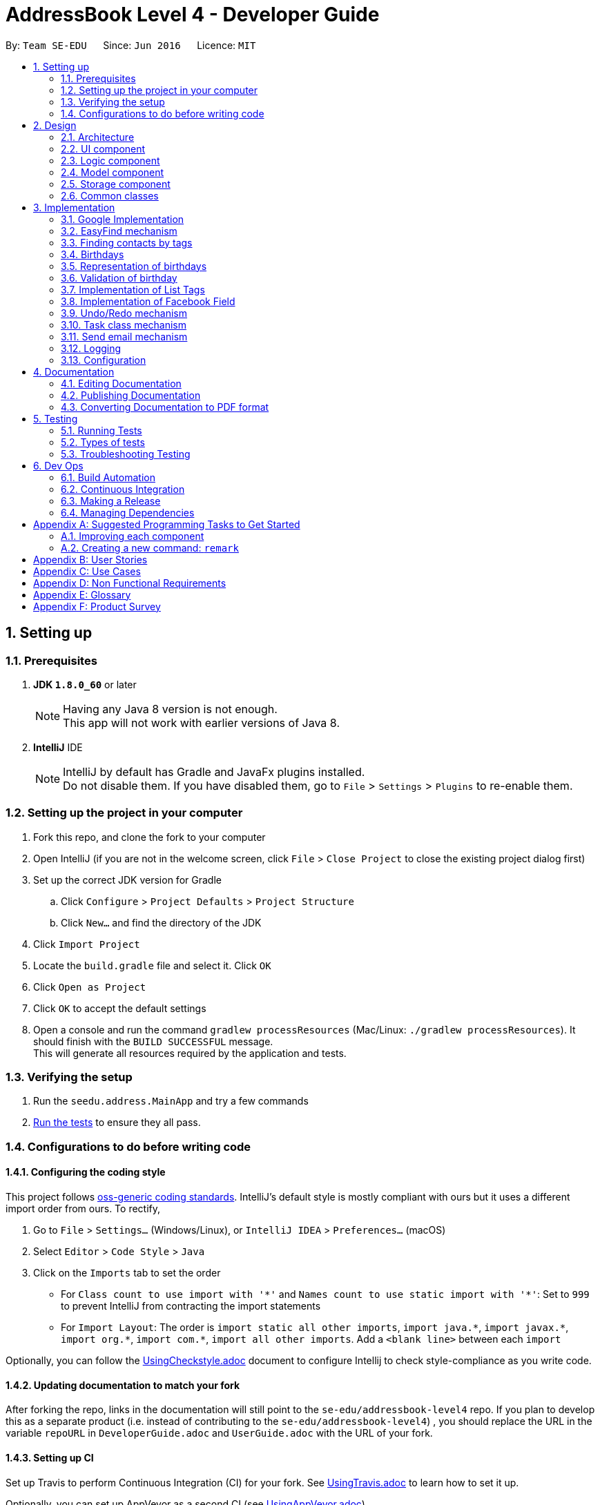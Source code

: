 = AddressBook Level 4 - Developer Guide
:toc:
:toc-title:
:toc-placement: preamble
:sectnums:
:imagesDir: images
:stylesDir: stylesheets
ifdef::env-github[]
:tip-caption: :bulb:
:note-caption: :information_source:
endif::[]
ifdef::env-github,env-browser[:outfilesuffix: .adoc]
:repoURL: https://github.com/CS2103AUG2017-T11-B4/main/tree/master

By: `Team SE-EDU`      Since: `Jun 2016`      Licence: `MIT`

== Setting up

=== Prerequisites

. *JDK `1.8.0_60`* or later
+
[NOTE]
Having any Java 8 version is not enough. +
This app will not work with earlier versions of Java 8.
+

. *IntelliJ* IDE
+
[NOTE]
IntelliJ by default has Gradle and JavaFx plugins installed. +
Do not disable them. If you have disabled them, go to `File` > `Settings` > `Plugins` to re-enable them.


=== Setting up the project in your computer

. Fork this repo, and clone the fork to your computer
. Open IntelliJ (if you are not in the welcome screen, click `File` > `Close Project` to close the existing project dialog first)
. Set up the correct JDK version for Gradle
.. Click `Configure` > `Project Defaults` > `Project Structure`
.. Click `New...` and find the directory of the JDK
. Click `Import Project`
. Locate the `build.gradle` file and select it. Click `OK`
. Click `Open as Project`
. Click `OK` to accept the default settings
. Open a console and run the command `gradlew processResources` (Mac/Linux: `./gradlew processResources`). It should finish with the `BUILD SUCCESSFUL` message. +
This will generate all resources required by the application and tests.

=== Verifying the setup

. Run the `seedu.address.MainApp` and try a few commands
. link:#testing[Run the tests] to ensure they all pass.

=== Configurations to do before writing code

==== Configuring the coding style

This project follows https://github.com/oss-generic/process/blob/master/docs/CodingStandards.md[oss-generic coding standards]. IntelliJ's default style is mostly compliant with ours but it uses a different import order from ours. To rectify,

. Go to `File` > `Settings...` (Windows/Linux), or `IntelliJ IDEA` > `Preferences...` (macOS)
. Select `Editor` > `Code Style` > `Java`
. Click on the `Imports` tab to set the order

* For `Class count to use import with '\*'` and `Names count to use static import with '*'`: Set to `999` to prevent IntelliJ from contracting the import statements
* For `Import Layout`: The order is `import static all other imports`, `import java.\*`, `import javax.*`, `import org.\*`, `import com.*`, `import all other imports`. Add a `<blank line>` between each `import`

Optionally, you can follow the <<UsingCheckstyle#, UsingCheckstyle.adoc>> document to configure Intellij to check style-compliance as you write code.

==== Updating documentation to match your fork

After forking the repo, links in the documentation will still point to the `se-edu/addressbook-level4` repo. If you plan to develop this as a separate product (i.e. instead of contributing to the `se-edu/addressbook-level4`) , you should replace the URL in the variable `repoURL` in `DeveloperGuide.adoc` and `UserGuide.adoc` with the URL of your fork.

==== Setting up CI

Set up Travis to perform Continuous Integration (CI) for your fork. See <<UsingTravis#, UsingTravis.adoc>> to learn how to set it up.

Optionally, you can set up AppVeyor as a second CI (see <<UsingAppVeyor#, UsingAppVeyor.adoc>>).

[NOTE]
Having both Travis and AppVeyor ensures your App works on both Unix-based platforms and Windows-based platforms (Travis is Unix-based and AppVeyor is Windows-based)

==== Getting started with coding

When you are ready to start coding,

1. Get some sense of the overall design by reading the link:#architecture[Architecture] section.
2. Take a look at the section link:#suggested-programming-tasks-to-get-started[Suggested Programming Tasks to Get Started].

== Design

=== Architecture

image::Architecture.png[width="600"]
_Figure 2.1.1 : Architecture Diagram_

The *_Architecture Diagram_* given above explains the high-level design of the App. Given below is a quick overview of each component.

[TIP]
The `.pptx` files used to create diagrams in this document can be found in the link:{repoURL}/docs/diagrams/[diagrams] folder. To update a diagram, modify the diagram in the pptx file, select the objects of the diagram, and choose `Save as picture`.

`Main` has only one class called link:{repoURL}/src/main/java/seedu/address/MainApp.java[`MainApp`]. It is responsible for,

* At app launch: Initializes the components in the correct sequence, and connects them up with each other.
* At shut down: Shuts down the components and invokes cleanup method where necessary.

link:#common-classes[*`Commons`*] represents a collection of classes used by multiple other components. Two of those classes play important roles at the architecture level.

* `EventsCenter` : This class (written using https://github.com/google/guava/wiki/EventBusExplained[Google's Event Bus library]) is used by components to communicate with other components using events (i.e. a form of _Event Driven_ design)
* `LogsCenter` : Used by many classes to write log messages to the App's log file.

The rest of the App consists of four components.

* link:#ui-component[*`UI`*] : The UI of the App.
* link:#logic-component[*`Logic`*] : The command executor.
* link:#model-component[*`Model`*] : Holds the data of the App in-memory.
* link:#storage-component[*`Storage`*] : Reads data from, and writes data to, the hard disk.

Each of the four components

* Defines its _API_ in an `interface` with the same name as the Component.
* Exposes its functionality using a `{Component Name}Manager` class.

For example, the `Logic` component (see the class diagram given below) defines its API in the `Logic.java` interface and exposes its functionality using the `LogicManager.java` class.

image::LogicClassDiagram.png[width="800"]
_Figure 2.1.2 : Class Diagram of the Logic Component_

[discrete]
==== Events-Driven nature of the design

The _Sequence Diagram_ below shows how the components interact for the scenario where the user issues the command `delete 1`.

image::SDforDeletePerson.png[width="800"]
_Figure 2.1.3a : Component interactions for `delete 1` command (part 1)_

[NOTE]
Note how the `Model` simply raises a `AddressBookChangedEvent` when the Address Book data are changed, instead of asking the `Storage` to save the updates to the hard disk.

The diagram below shows how the `EventsCenter` reacts to that event, which eventually results in the updates being saved to the hard disk and the status bar of the UI being updated to reflect the 'Last Updated' time.

image::SDforDeletePersonEventHandling.png[width="800"]
_Figure 2.1.3b : Component interactions for `delete 1` command (part 2)_

[NOTE]
Note how the event is propagated through the `EventsCenter` to the `Storage` and `UI` without `Model` having to be coupled to either of them. This is an example of how this Event Driven approach helps us reduce direct coupling between components.

The sections below give more details of each component.

=== UI component

image::UiClassDiagram.png[width="800"]
_Figure 2.2.1 : Structure of the UI Component_

*API* : link:{repoURL}/src/main/java/seedu/address/ui/Ui.java[`Ui.java`]

The UI consists of a `MainWindow` that is made up of parts e.g.`CommandBox`, `ResultDisplay`, `PersonListPanel`, `TaskListPanel`, `StatusBarFooter`, `BrowserPanel` etc. All these, including the `MainWindow`, inherit from the abstract `UiPart` class.

The `UI` component uses JavaFx UI framework. The layout of these UI parts are defined in matching `.fxml` files that are in the `src/main/resources/view` folder. For example, the layout of the link:{repoURL}/src/main/java/seedu/address/ui/MainWindow.java[`MainWindow`] is specified in link:{repoURL}/src/main/resources/view/MainWindow.fxml[`MainWindow.fxml`]

The `UI` component,

* Executes user commands using the `Logic` component.
* Binds itself to some data in the `Model` so that the UI can auto-update when data in the `Model` change.
* Responds to events raised from various parts of the App and updates the UI accordingly.

=== Logic component

image::LogicClassDiagram.png[width="800"]
_Figure 2.3.1 : Structure of the Logic Component_

image::LogicCommandClassDiagram.png[width="800"]
_Figure 2.3.2 : Structure of Commands in the Logic Component. This diagram shows finer details concerning `XYZCommand` and `Command` in Figure 2.3.1_

*API* :
link:{repoURL}/src/main/java/seedu/address/logic/Logic.java[`Logic.java`]

.  `Logic` uses the `AddressBookParser` class to parse the user command.
.  This results in a `Command` object which is executed by the `LogicManager`.
.  The command execution can affect the `Model` (e.g. adding a person) and/or raise events.
.  The result of the command execution is encapsulated as a `CommandResult` object which is passed back to the `Ui`.

Given below is the Sequence Diagram for interactions within the `Logic` component for the `execute("delete 1")` API call.

image::DeletePersonSdForLogic.png[width="800"]
_Figure 2.3.1 : Interactions Inside the Logic Component for the `delete 1` Command_

=== Model component

image::ModelClassDiagram.png[width="800"]
_Figure 2.4.1 : Structure of the Model Component_

*API* : link:{repoURL}/src/main/java/seedu/address/model/Model.java[`Model.java`]

The `Model`,

* stores a `UserPref` object that represents the user's preferences.
* stores the Address Book data.
* exposes an unmodifiable `ObservableList<ReadOnlyPerson>` and `ObservableList<ReadOnlyTask>` that can be 'observed' e.g. the UI can be bound to this list so that the UI automatically updates when the data in the list change.
* does not depend on any of the other three components.

=== Storage component

image::StorageClassDiagram.png[width="800"]
_Figure 2.5.1 : Structure of the Storage Component_

*API* : link:{repoURL}/src/main/java/seedu/address/storage/Storage.java[`Storage.java`]

The `Storage` component,

* can save `UserPref` objects in json format and read it back.
* can save the Address Book data in xml format and read it back.

=== Common classes

Classes used by multiple components are in the `seedu.addressbook.commons` package.

== Implementation
This section describes some noteworthy details on how certain features are implemented.

// tag::googleimplementation[]
=== Google Implementation

Contact’em now incorporates and integrates Google Contacts and Gmail which will enhance its usability. Firstly,
`Login Command` is implemented so that the Contact’em can authenticate with the google servers when the user has successfully logged in.
The new `GoogleAuthenticator` class is created to run the authentication process.

The `Login Command` sequence diagram is as follows:

image::LoginSequence.png[width="800"]
_Figure 3.1.1 : Login command sequence diagram_

The login page will be loaded in the browser panel after the login command has successfully executed. This is for the user to authenticate with google. Contact’em will then redirect the user to the Google contacts web page after successful authentication.

==== GoogleContactsBuilder class and GoogleID attribute
The `GoogleContactsBuilder` class can be instantiated to access the list of contacts from Google and also to obtain the `PeopleService` object needed to modify the contacts in Google. This is done by making use of the methods in the `GoogleAuthenticator` object to obtain the access token and `PeopleService` from Google.

The token required for authentication is obtained from the redirect url after logging in. This means that the user must stay on the Google contacts page in the browser panel when instantiating this class (For import / export / sync
commands). The class diagram for `GoogleContactsBuilder` is shown below.

image::Class diagram.png[width="800"]
_Figure 3.1.1.1 : GoogleContactsBuilder class diagram_

Every Person in the address book now has a new attribute known as the GoogleID. This ID refers to its own GoogleID in Google contacts. Contacts that are not synchronised with Google will have a null GoogleID.

==== Import Command
After successful authentication, the user can proceed to import contacts from his google account. The import command creates a `GoogleContactsBuilder` object to retrieve the list of google contacts from the server.

The `Import command` sequence diagram is as follows:

image::Import command.png[width="800"]
_Figure 3.1.2.1 : Import command sequence diagram_

When the command is executed, the list of Google contacts will be looped through and compared with the contacts in Contact’em. If the GoogleID of a particular Google contact is not found in Contact’em, the contact will be imported. This is represented by the code snippet as shown below.

`Pseudo-code snippet:`
[source,java]
----
for each contact: googleContactsList {
    if contact does not exists in Contact’em
               model.addPerson(newPerson(contact))
}
----

`Scenario 1`

The newPerson(...) method shown in the above code snippet successfully creates a Person object using attributes from the Google contact and it will be added to the address book. The GoogleID of the contact will also be instantiated within the new Person Object. The Person will also be given a GoogleContact Tag.

`Scenario 2`

The newPerson(...) method fails to create a Person object from the Google contact. The Google contact will fail to import. Reasons for the above mentioned failure includes, +
1) Google contact might have invalid attributes. Eg: Invalid email format +
2) Google contact might not have all attributes required to create a new Person object.
	All the following attributes must be present: Name, Phone, Email and Address.

A message detailing the result of the command will be displayed to inform the user on the number of contacts imported or the number of contacts along with a string of names of contacts that failed to import.

==== Export Command
After successful authentication, the user can next proceed to export contacts from Contact’em into his google account. The command creates a GoogleContactsBuilder object to retrieve peopleService from google which is required to modify/add contacts in Google.

The `Export command` sequence diagram is as follows:

image::Export Command.png[width="800"]
_Figure 3.1.3.1 : Export command sequence diagram_

When the command is executed, the list of contacts in Contact’em will be looped through to check whether they are a google contact. If they are not, they will be exported to Google contacts. This is represented by the code snippet shown below.

**Pseudo-code snippet**
[source,java]
----
for each contact: addressBookList{
    if contact does not have a GoogleContact Tag
               New googleContact = createGoogleContact (contact);
               googleContact = builder.getPeopleService().people() createContact(googleContact).
                                            execute();
               model.updatePerson(contact, newAddressBookContact(contact));
}
----

`Scenario 1`

The createGoogleContact method shown in the above code snippet successfully creates a GooglePerson that will be exported to Google contacts. The export command will then update the contact by instantiating its GoogleID attribute retrieved from the newly created Google contact and adding a GoogleContacts tag to it.

`Scenario 2`

The contact might not be exported to Google due to the failure in connecting to Google servers. This is can be due to token expiring.

A message detailing the result of the command will be displayed to inform the user on the number of contacts imported or failed to import.

==== Sync Command
After successful authentication, the user can proceed to sync contacts in Contact’em. The sync command creates a GoogleContactsBuilder object to retrieve the list of Google contacts from the server. In this case, the contacts in Google contacts takes higher precedence and any changes to them will be updated to the contacts in Contact’em when the user syncs. However, any changes made to the contacts in the Contact’em will not be transferred to Google contacts when the user syncs but instead, its attribute will be restored to its original value.

The `Sync command` sequence diagram is as follows:

image::Sync Command.png[width="800"]
_Figure 3.1.4.1 : Sync command sequence diagram_

When the command is executed, the list of contacts in Contact’em will be looped through to check if they exists within the list of Google contacts. If they are, a Person object based on the Google contact will be created and it will be used to compare with the contact in the Contact'em. This is represented by the code snippet shown below.

`Pseudo-code snippet:`
[source,java]
----
for each contact: addressBookList{
    for each googlecontact : googleContactsList{
               if contact shares a similar googleID with the googlecontact
               exists = true;
                          if convertToAddress(googlecontact) is not the same as contact
                                    model.updatePerson(contact, convertToAddress(googlecontact))
     }
    if contact is a google contact but exists == false
                model.updatePerson(contact, removeGoogleContactStatus(contact));
}
----

`Scenario 1`

The attributes of the contact are the same as itself in Google contacts. No synchronising will be done on that contact.

`Scenario 2`

The attributes of the contact are different from itself in Google contacts. A newly created contact will replace the previous contact as shown in the above code snippet in model.updatePerson(...).

`Scenario 3`

The format of the Google contact is invalid and hence no new Person is created for comparison with the contact in Contact’em. The contact in the Contact’em will not be synchronised.

`Scenario 4`

The contact in the Contact’em is thought to exist in Google contacts but is not found. The removeGoogleContactStatus() method shown in the above code snippet will remove the Google contact status of the contact.

A message detailing the result of the command will be displayed to inform the user on the number of contacts synced and the number of contacts along with a string of names of contacts that failed to sync.

==== Design Considerations

**Aspect:** Storage of access token. +
**Alternative 1 (current choice):** Users have to be on the Google contact web page in order to use the following commands : `Import`, `Export`, `Sync`. This is because the token is retrieved from the url every time the user uses the above mentioned commands. +
**Pros:** Users will be able to inspect the contacts within the Google contacts and they will be able to update the contacts if the contacts fail to import or synchronise by referring to the warning messages displayed. +
**Cons:** This might cause some inconvenience because the users have to re-login to use the above mentioned commands if they have switched pages in the browser panel. +
**Alternative 2:** Stores the token within the program once the user has logged in. +
**Pros:** More convenience for user as they do not have to stay on the Google contacts page whenever they want to use the above mentioned commands. +
**Cons:** In the case when some contacts fail to synchronise or import, the user have to re-login anyway to check on the contacts in google. By doing so, the error message produced earlier on will be removed and the user does not have a reference to see which contact is not importing or synchronising. +

---

**Aspect:** Precedence of Google contacts over Contact’em contacts in sync command +
**Alternative 1 (current choice):** Google contacts takes higher precedence. Contacts updated in Google contacts will be synchronised to Contact'em. +
**Pros:** This alternative allow users to update contacts in Google contacts on-the-go which can be synchronised to Contact’em next time they use it. +
**Cons:** Contacts updated in Contact’em must be manually updated in the Google contacts as well. If not, next time when the user synchronises Contact'em, the changes will be removed. +
**Alternative 2:** Contact’em takes higher precedence. Contacts updated in Contact’em will be synchronised to Google contacts. +
**Pros:** This is better for user who uses Contact’em  more often than Google contacts. For some, the contacts in Google contacts might just be an on-the-go reference and most updating is done within Contact’em. +
**Cons:** Will not be able to update contacts if they are away from the computer.
// end::googleimplementation[]


// tag::EasyFind[]
=== EasyFind mechanism

The EasyFind mechanism is an action driven task, which activates when the user tries to search for a contact by updating the search results whenever the user inputs a letter into the command box.

The mechanism is facilitated by a new command `FindLettersCommand` which will search for contacts matching the letters in the command box. The command is called every time the user inputs or remove a character from the command box while using the command `Find`.

The key release event of the command box is constantly searching for the term `find` and when the user inputs the mentioned term into the command box, the key release event will begin searching for contacts by passing the letters entered after the term `find` into `FindLettersCommand`.

The application will display the number of contacts that share the same letters as the input.


[NOTE]
After the user inputs `enter`, normal find command will be executed
[NOTE]
EasyFind mechanism is case insensitive

The following sequence diagram shows how the `FindLettersCommand` works:

image::FindLettersCommand.png[width="800"]
_Figure 3.2.1 : FindLettersCommand sequence diagram_


==== Design Considerations

**Aspect:** Intertwining of `FindLettersCommand` and `FindCommand` +
**Alternative 1 (current choice):** Separate both commands. +
**Pros:** We will not lose the original functionality of the `FindCommand` and creating a new `FindLettersCommand` allows the application to search for contacts more frequently when the EasyFind mechanism is activated. +
**Cons:** This might confuse the user as the `FindCommand` and `FindLettersCommand` could generate different results. The contact that the user is searching for may be displayed when a partial name is inputted. However, when the user inputs `enter` before typing in the full name, the displayed contact will be removed by the original `FindCommand` +
**Alternative 2:** Replace `FindCommand` with `FindLettersCommand` +
**Pros:** The results displayed will not change even after the user has pressed `enter`. It can also help the user to speed up the process of searching for contacts as they user does not have to input the full name +
**Cons:** Removing the find Command may affect other functions of Contact'em.
// end::EasyFind[]


// tag::findbytags[]
=== Finding contacts by tags

The application allows users to find contacts based on their tags. The command word is `findtags`, and the alternatives are `findtag` and `ft`. The following subsections explain how the program is supposed to function given this command, and how it is implemented.

==== User Inputs and Expected Actions/Results

In general, there are three ways users will use this command. Some pseudo-code is provided for each of these 3 scenarios to aid understanding.

**Scenario 1**

In the first scenario, also the most basic, the user only specifies tags to **include**. For this, the program should simply return all contacts that have at least one of the tags.

**Example Command 1:** findtags friends +
Expected result: returns contacts that are tagged “friends”.

**Pseudo-code snippet**
[source,java]
----
for each tag : contact.getTagList {
if (keywordsToInclude.hasAnyMatchingWordsWith(tag.value)) {
    return true;
    }
}
return false;
----

**Scenario 2**

In the second scenario, the user only specifies tags to **exclude**. To specify a tag to exclude, user includes a hyphen -  before the keyword to be excluded. In this case, the program should return all contacts that do not have any of these tags to be excluded.

Note that this includes contacts with no tags.


**Example Command 2:** findtags -colleagues +
Expected result: returns all contacts not tagged “colleagues”.

**Pseudo-code snippet**
[source,java]
----
for each tag : contact.getTagList {
if (keywordsToExclude.hasAnyMatchingWordsWith(tag.value)) {
return false;
    }
}
return true;
----

**Scenario 3**

In the third scenario, the user specifies **both tags to include and exclude**. The program will return all contacts that have: +
1) ANY of the tags to include. +
2) NONE of the tags to exclude.

**Example Command 3:** findtags friends -colleagues +
Expected result: returns all contacts tagged “friends” but not tagged “colleagues”.

**Pseudo-code snippet:**
[source,java]
----
boolean personHasAtLeastOneMatchingTag = false;

for each tag : contact.getTagList {
     if keywordsToExclude.hasAnyMatchingWordsWith(tag.value)
                return false;
     If keywordsToInclude.hasAnyMatchingWordsWith(person.getTagList()
                 personHasAtLeastOneMatchingTag = true;
}

if (personHasAtLeastOneMatchingTag)
      return true;
else
      return false;
----

[NOTE]
There must be at least one parameter specified, but the order of parameters entered does not matter.

==== Brief Overview of Command Procedure

The activity diagram below helps illustrate the process of the command, from user input to execution and updating the Model.
As seen from the diagram above, the entire command consists of 4 main steps:

image::findtags-activitydiagram.png[width="200"]


1) The parameters are parsed and deciphered. +
2) Using the deciphered information from step 1, the Predicate and Command are constructed. +
3) Command is executed. +
4) Predicate is called and the Model is updated.

More detailed explanations and elaborations are given in the subsections below.


==== Implementation of Parser

he parser associated with this command is FindPersonsWithTagsCommandParser, under seedu.address.logic.parser. Due to this parser’s long name, it will be referred to as the “command parser” or simply “parser” within this section to aid clarity.

When this command is invoked by the user, this command parser will be constructed by AddressbookParser, receiving the user’s input as a String parameter. The command parser deciphers the input, and eventually returns a FindPersonsWithTagsCommand for execution.

The command parser first checks if the arguments are valid. If the arguments are empty, a ParseException will be thrown for invalid arguments. If the arguments are valid (non-empty), they are split into individual keywords and stored in a String array tagKeywords.

image::StringToTagKeywords.png[width="800"]

As the diagram above shows, the keywords are split by the spaces in between each word, and each of these words are stored in a String array tagKeywords.

The array of keywords is then passed into the parser’s private method, getImprovedList(), to retrieve a more comprehensive list of tags in addition to the original list of keywords.

[NOTE]
The details of **getImprovedList** is not crucially important to the functionality of the parser, and is thus omitted here, but included in the addendum in Section 3.3.6.

After obtaining the improved list, the parser constructs the command Predicate (details in Section 3.3.4), and the Command itself (details in the Section 3.3.5). Then it returns the Command to AddressbookParser and then the LogicManager for execution.


==== Implementation of Predicate

The Predicate associated with this functionality is called PersonContainsTagsPredicate, found in seedu.address.model.person. This Predicate is constructed with the keywords generated in the command parser (details in the above section). After this Predicate is constructed, it is used in the constructor of a FindPersonsWithTagsCommand and becomes that command’s attribute.

When the command is executed, this Predicate will be called for every contact in the address book to determine if a contact should be filtered or not based on the user’s inputs.

To do so, the test method of this Predicate is used, which returns a Boolean value: true if this contact should be returned, and false otherwise.

Within this test method, there are 3 steps which occur:

image::findtags-pathdiagram.png[width="800"]


The diagram above gives a brief overview of the three steps executed in the Predicate.

Firstly, all of the person’s tags, if any, are appended to a String allTagNames. For example, if a contact has tags "friends" and "colleagues", the resulting String is "friends colleagues".

Secondly, the list of keywords, now an attribute of the Predicate, is split into 2 lists, keywordsToInclude and keywordsToExclude. Note that it is possible for either list to be empty.

Last but not least, the comparison is made between allTagNames and the 2 lists generated in the second part, to return the appropriate Boolean value. Below is the code snippet used in the comparison. Note that this is not the only way to implement this comparison.

**Code Snippet:**
[source,java]
----
//For scenario 2
if (onlyKeywordsToExcludeAreSpecified) {
            return !(keywordsToExclude.stream()
                    .anyMatch((keyword -> StringUtil.containsWordIgnoreCase(allTagNames, keyword))));
}


//For scenarios 1 and 3
return keywordsToInclude.stream()
    .anyMatch(keyword -> StringUtil.containsWordIgnoreCase(allTagNames, keyword)) &&
    !(keywordsToExclude.stream()
    .anyMatch((keyword -> StringUtil.containsWordIgnoreCase(allTagNames, keyword))));
----

==== Implementation of Command
The command executed in this feature is FindPersonsWithTagsCommand, found in seedu.address.logic.commands.

After the command parser returns the command to AddressbookParser and then to the LogicManager, assuming that no exceptions are thrown so far, the command is executed, by calling its execute() method.

In this execute() method, the current model invokes its updateFilteredPersonList method, with the command Predicate as described above as its parameter.

This runs the test method of the Predicate, which determines the appropriate contacts to filter. This causes the model to update accordingly and filters the contacts displayed in the UI.

Finally, this command returns a CommandResult, which includes the number of contacts being displayed. This value is displayed on the UI command box for the user’s reference.

==== Addendum

**Implementation of getImprovedList** +
In the command parser (as detailed in Section 3.3.3), there exists a private method getImprovedList(), which takes in the list of keywords entered by the user and attempts to return a more comprehensive one in addition to the original list, to account for grammatical differences in plural and singular forms of the keywords.

To give an example, if the keyword is “friend”, the extra keyword generated is “friends” and vice-versa. This works for “exclusion-keywords” (keywords with a dash in front) as well.

What is of note is that this method is merely a crude, quality-of-life improvement for the user. It simply generates the keywords by appending the letter ‘s’ to keywords which do not end with ‘s’, and removes ‘s’ from words that do end with the letter ‘s’.

As a result, it does not account for words where singular and plural forms differ by more than just a single letter ‘s’, such as “family” and “families”.

It is therefore recommended that future developers improve this method, perhaps by implementing a proper dictionary or library for this method, after weighing the costs and benefits. Alternatively, this idea could be further improved or refined on with a Lookup Table to save file storage space.

Nevertheless, this improvement is meant to increase user enjoyment and convenience. The bonus of organising and spelling tags in an organised manner is still on the user. To that end,  if the case arises that, based on user feedback, this improvement does more harm than good, it is recommended that this feature be removed or made optional. Although, this is not something that the current developers foresee will occur based on how people in general spell their tags.


==== Design Considerations

**Aspect:** Improving list of keywords. +
**Alternative 1 (current choice):** Add 's' to letters that do not end with 's', and vice-versa. +
**Pros:** Easy to implement and read. +
**Cons:** Does not account for all words in English, may have non-English words. +
**Alternative 2:** Import appropriate library for getting singular/plural words. +
**Pros:** More likely to account for all words. +
**Cons:** May impact performance. +
**Alternative 3:** Implement a Look-up Table. +
**Pros:** Can account for more words than alternative 1, and less impactful on performance and storage than alternative 2. +
**Cons:** Might be difficult to implement and may not be as comprehensive as alternative 2. +

---

**Aspect**: Comparision of tag names and keywords in predicate. +
**Alternative 1 (current choice): **Append names to an empty String for comparision with keywords. +
**Pros:** Easy to implement and change. +
**Cons:** Requires use of lambda, which may be more difficult to understand for beginners. +
**Alternative 2:** Compare tag against tag by encapsulating all keywords into Tags. +
**Pros:** Can use the equals specified in Tag, and/or comparator instead of lambda for better readability. +
**Cons:** More difficult to implement, and may create many tags that are never used because the keywords and expanded to improve user convenience (singular vs plural tag names). +

// end::findbytags[]

// tag::birthday[]

=== Birthdays

Users are able to store birthdays of their contacts by inputting in the format of ddMMyyyy when adding a person, using the prefix `b/`.

In general, the ability to store a person’s birthday was implemented by adding it to the component of `Person`.

=== Representation of birthdays

Storing of birthdays is facilitated by an immutable `Birthday` object, which is a component of `Person`.

The main classes that implement this attribute is: AddCommand, AddCommandParser, EditCommand, EditCommandParser, Person, PersonListCard.

However, birthday has been made to be an optional field to include while adding a new contact.

=== Validation of birthday

Birthday uses the DateFormat and the SimpleDateFormat packages to check if the birthday entered is a valid date.
For example, 31/02/1998 is not a valid date.

Validation of birthday is implemented this way:
[source,java]
---
public static boolean isValidBirthday(String test) {
    if (test.matches(BIRTHDAY_VALIDATION_REGEX)) {
        try {
            DateFormat df = new SimpleDateFormat(DATE_FORMAT);
            df.setLenient(false);
            df.parse(test);
            return true;
        } catch (ParseException pe) {
            return false;
        }
    } else if (test.matches("")) {
        return true;
    }
    return false;
}
---

==== Design Considerations
**Aspect:** Representation of birthdays +
**Alternative 1 (current choice):** Display the birthday of the specified contact after the address of the contact +
**Pros:** It follows the format of the person card +
**Cons:** It is difficult to recognise the number displayed is the birthday as it is merely represented as an eight digit number +

**Alternative 2:** Display the birthday with "Birthday:" in front +
**Pros:** Simple and easy to understand +
**Cons:** Inconsistent with the format in person card

// end::birthday[]

// tag::listtags[]
=== Implementation of List Tags
The application allows users to see the list of all tags that are currently attached to contacts in the application. The command word is `listtags`, and
the shortcut alternative is `lt`. The follow subsections explain how the program is supposed to function given the command, and how it is implemented.

==== User Inputs and Expected Actions/Results
In general, when this command is used, there are only 2 scenarios that will occur.

**Scenario 1** +
There is at least 1 tag attached to at least 1 contact.

In this scenario, the application will show these tags in the result box.

Below is the format of the results: +
You have the following tags: [tag1] [tag2] [tag3] ...

**Scenario 2** +
There are no tags attached to any contacts in the application. This could happen if there are: +
1. No contacts in the application. +
2. No tags attached to any contact.

In this scenario, the application will show to user the following message: +
"You do not have any tags!"

==== Brief Overview of the Command
A brief overview of the steps taken by the application in producing the appropriate results is as given: +
1. Creates a list of tags by iterating through every Contact in the application and adding their tags to the list. +
2. Check if this list of tags is empty or not, that is, whether it is scenario 1 or scenario 2. +
2a. If it is scenario 2, that is, there are no tags to output, the command merely returns the failure message. +
3. If the list is not empty, it will output the success message along with the list of tags in the appropriate format. The details of this step is given
in the next subsection.

==== Implementation of Success Scenario
The steps taken are: +
1. Converts the list of Tags to a list of String containing the names of each Tag. +
2. Sorts the list in alphabetical order. +
3. Using a StringBuilder, appends the names to each other with the appropriate formatting. +
4. Output the result.

==== Design Considerations

**Aspect:** Order of Tags displayed +
**Alternative 1 (current choice):** Display in alphabetical order. +
**Pros:** More readable and more easily understood. +
**Cons:** May not be the most meaningful. +

**Alternative 2:** Display based on how many of each tag there are, for example in ascending order. +
**Pros:** Might be more meaningful for certain users and cases. +
**Cons:** Much more difficult to implement, and may appear more confusing to users, as alphabetical order is generally more easily understood. +

**Alternative 3:** Allow option to display both in alphabetical order or in ascending order. +
**Pros:** Best of both worlds, allowing user to choose the most meaningful. +
**Cons:** Adding on to the already numerous commands may not be the most meaningful, especially when the main
function of this enhancement is to complement the find tags feature.

---

// end::listtags[]

=== Implementation of Facebook Field
Each contact can now support a Facebook field, which is displayed on the person card.

A few things to note about this field:

1. The Facebook field is not compulsory when adding to the application.

2. If user does not input the Facebook field, removes it using the edit command, it will be replaced by
the default Facebook homepage, "https://facebook.com/".

3. User can input Facebook field in 2 ways, the first is the entire link to the Facebook profile.
In this case, the program should take the entire link and store it as the Facebook field of the user.

4. If the user enters in the Facebook field a String that is not a link, the programe should **assume** that what was
entered was instead the **profile name** or **profile number** of the contact, and thus append the Facebook link prefix to it. +
For example, if user enters f/john for a contact, john's Facebook field would be "https://facebook.com/john/".

To perform steps 3 and 4, the program checks if that is entered in the field is a valid URL. If it is, then assume
it is 3. and store the entire URL as the Facebook field. Else, append and store that String as the Facebook field, which is 4.

In future update, will allow select command to open the facebook field instead of google searching the contact's name.

==== Design Considerations

**Aspect:** Empty or non-valid URL Facebook fields +
**Alternative 1 (current choice):** Turn it into a proper URL by appending the correct prefixes. +
**Pros:** More readable on the Person Card, user can easily see if there is a mistake. +
**Cons:** May create some strange links. +
**Alternative 2:** Leave it as it is. +
**Pros:** Simple to implement. +
**Cons:** Will look strange and ambiguous on the Person Card, especially if user made a mistake and does not notice. +

---

// tag::undoredo[]
=== Undo/Redo mechanism

The undo/redo mechanism is facilitated by an `UndoRedoStack`, which resides inside `LogicManager`. It supports undoing and redoing of commands that modifies the state of the address book (e.g. `add`, `edit`). Such commands will inherit from `UndoableCommand`.

`UndoRedoStack` only deals with `UndoableCommands`. Commands that cannot be undone will inherit from `Command` instead. The following diagram shows the inheritance diagram for commands:

image::LogicCommandClassDiagram.png[width="800"]

As you can see from the diagram, `UndoableCommand` adds an extra layer between the abstract `Command` class and concrete commands that can be undone, such as the `DeleteCommand`. Note that extra tasks need to be done when executing a command in an _undoable_ way, such as saving the state of the address book before execution. `UndoableCommand` contains the high-level algorithm for those extra tasks while the child classes implements the details of how to execute the specific command. Note that this technique of putting the high-level algorithm in the parent class and lower-level steps of the algorithm in child classes is also known as the https://www.tutorialspoint.com/design_pattern/template_pattern.htm[template pattern].

Commands that are not undoable are implemented this way:
[source,java]
----
public class ListCommand extends Command {
    @Override
    public CommandResult execute() {
        // ... list logic ...
    }
}
----

With the extra layer, the commands that are undoable are implemented this way:
[source,java]
----
public abstract class UndoableCommand extends Command {
    @Override
    public CommandResult execute() {
        // ... undo logic ...

        executeUndoableCommand();
    }
}

public class DeleteCommand extends UndoableCommand {
    @Override
    public CommandResult executeUndoableCommand() {
        // ... delete logic ...
    }
}
----

Suppose that the user has just launched the application. The `UndoRedoStack` will be empty at the beginning.

The user executes a new `UndoableCommand`, `delete 5`, to delete the 5th person in the address book. The current state of the address book is saved before the `delete 5` command executes. The `delete 5` command will then be pushed onto the `undoStack` (the current state is saved together with the command).

image::UndoRedoStartingStackDiagram.png[width="800"]

As the user continues to use the program, more commands are added into the `undoStack`. For example, the user may execute `add n/David ...` to add a new person.

image::UndoRedoNewCommand1StackDiagram.png[width="800"]

[NOTE]
If a command fails its execution, it will not be pushed to the `UndoRedoStack` at all.

The user now decides that adding the person was a mistake, and decides to undo that action using `undo`.

We will pop the most recent command out of the `undoStack` and push it back to the `redoStack`. We will restore the address book to the state before the `add` command executed.

image::UndoRedoExecuteUndoStackDiagram.png[width="800"]

[NOTE]
If the `undoStack` is empty, then there are no other commands left to be undone, and an `Exception` will be thrown when popping the `undoStack`.

The following sequence diagram shows how the undo operation works:

image::UndoRedoSequenceDiagram.png[width="800"]

The redo does the exact opposite (pops from `redoStack`, push to `undoStack`, and restores the address book to the state after the command is executed).

[NOTE]
If the `redoStack` is empty, then there are no other commands left to be redone, and an `Exception` will be thrown when popping the `redoStack`.

The user now decides to execute a new command, `clear`. As before, `clear` will be pushed into the `undoStack`. This time the `redoStack` is no longer empty. It will be purged as it no longer make sense to redo the `add n/David` command (this is the behavior that most modern desktop applications follow).

image::UndoRedoNewCommand2StackDiagram.png[width="800"]

Commands that are not undoable are not added into the `undoStack`. For example, `list`, which inherits from `Command` rather than `UndoableCommand`, will not be added after execution:

image::UndoRedoNewCommand3StackDiagram.png[width="800"]

The following activity diagram summarize what happens inside the `UndoRedoStack` when a user executes a new command:

image::UndoRedoActivityDiagram.png[width="200"]

==== Design Considerations

**Aspect:** Implementation of `UndoableCommand` +
**Alternative 1 (current choice):** Add a new abstract method `executeUndoableCommand()` +
**Pros:** We will not lose any undone/redone functionality as it is now part of the default behaviour. Classes that deal with `Command` do not have to know that `executeUndoableCommand()` exist. +
**Cons:** Hard for new developers to understand the template pattern. +
**Alternative 2:** Just override `execute()` +
**Pros:** Does not involve the template pattern, easier for new developers to understand. +
**Cons:** Classes that inherit from `UndoableCommand` must remember to call `super.execute()`, or lose the ability to undo/redo.

---

**Aspect:** How undo & redo executes +
**Alternative 1 (current choice):** Saves the entire address book. +
**Pros:** Easy to implement. +
**Cons:** May have performance issues in terms of memory usage. +
**Alternative 2:** Individual command knows how to undo/redo by itself. +
**Pros:** Will use less memory (e.g. for `delete`, just save the person being deleted). +
**Cons:** We must ensure that the implementation of each individual command are correct.

---

**Aspect:** Type of commands that can be undone/redone +
**Alternative 1 (current choice):** Only include commands that modifies the address book (`add`, `clear`, `edit`). +
**Pros:** We only revert changes that are hard to change back (the view can easily be re-modified as no data are lost). +
**Cons:** User might think that undo also applies when the list is modified (undoing filtering for example), only to realize that it does not do that, after executing `undo`. +
**Alternative 2:** Include all commands. +
**Pros:** Might be more intuitive for the user. +
**Cons:** User have no way of skipping such commands if he or she just want to reset the state of the address book and not the view. +
**Additional Info:** See our discussion  https://github.com/se-edu/addressbook-level4/issues/390#issuecomment-298936672[here].

---

**Aspect:** Data structure to support the undo/redo commands +
**Alternative 1 (current choice):** Use separate stack for undo and redo +
**Pros:** Easy to understand for new Computer Science student undergraduates to understand, who are likely to be the new incoming developers of our project. +
**Cons:** Logic is duplicated twice. For example, when a new command is executed, we must remember to update both `HistoryManager` and `UndoRedoStack`. +
**Alternative 2:** Use `HistoryManager` for undo/redo +
**Pros:** We do not need to maintain a separate stack, and just reuse what is already in the codebase. +
**Cons:** Requires dealing with commands that have already been undone: We must remember to skip these commands. Violates Single Responsibility Principle and Separation of Concerns as `HistoryManager` now needs to do two different things. +
// end::undoredo[]

// tag::tasks[]
=== Task class mechanism

The `Task` class, which is located inside `Model`, is implemented with similar logic as `Person` class. We have introduced three commands that modifies the address book: `addt`, `editt` and `deletet`, which extends `UndoableCommand`.
A `Task` consist of three sub-components: `Header`, `Desc` and `Deadline`. Commands such as `undo` and `redo` can be used to alter events in the list as they deal with code that directly modifies the address book.

The `TaskPanel` is incorporated into the address book `MainWindow` to display all the tasks inside the internal list using `ObservableList<ReadOnlyTask>`. This process will be explained later on under the section `Task card`.

==== Task methods
As mentioned earlier, the `Task` class contains three main methods: `addt`, `editt` and `deletet`.
The execution flow is similar for all three methods on a higher level.

==== Exceptions
When the user input a task command with its parameters, the validity of the command word is checked inside the `AddressBookParser`. Next, the presence of the parameter prefixes is checked inside `AddTaskCommandParser`.
An appropriate `ParseException` will be thrown if the command word or prefixes are incorrect.

Before modifying the list of tasks inside the address book, the system may throw exceptions due to some invalid parameters. Here are the possible exceptions:

* `TaskNotFoundException`: This exception can be thrown by `editt` and `deletet` command when the an invalid index for a task is provided by the user. The index needs to be within the size of the task list at the current state of the address book.
* `DuplicateTaskException`: This exception can be thrown by `addt` and `editt` command. The system will first create an `Task` object with the input parameters, compare the object to all tasks residing in the task list and throw this exception if there is a duplicate found.

Editing of task is implemented this way:

[source,java]
----
    ReadOnlyTask taskToEdit = lastShownList.get(index.getZeroBased());
    Task editedTask = createEditedTask(taskToEdit, editTaskDescriptor);

    try {
        model.updateTask(taskToEdit, editedTask);
    } catch (DuplicateTaskException dee) {
        throw new CommandException(MESSAGE_DUPLICATE_TASK);
    } catch (TaskNotFoundException enfe) {
        throw new AssertionError("The target task cannot be missing");
    }
    model.updateFilteredTaskList(PREDICATE_SHOW_ALL_TASKS);
    return new CommandResult(String.format(MESSAGE_EDIT_TASK_SUCCESS, editedTask));
----

==== Task card
The `TaskCard` class extends `UiPart<Region>` to represent a distinct part of the UI. The object properties of every task is assigned to a label held by an `TaskCard`. The graphic scene is then constructed with the appropriate `FXML` files created to support the display of all tasks.

===== Design implementation
When the user starts the `MainApp`, the system calls the `UiManager` to create a new `MainWindow` and fills it with `TaskListPanel` and other components. The displayed events are created by `UniqueTaskList` and the binding of individual UI elements to the `TaskCard` ensures that any changes to the parameter will be displayed in the `TaskListPanel`.
The sequence diagram below illustrates the interaction between the `TaskCard` and the `UiManager`:

==== Design Considerations
**Aspect(future enhancement):** How to implement adding/tagging of contacts into a `Task` using a `Person` list parameter +

**Chosen Implementation:** +
Add by the index of contact shown in the `PersonListPanel`. +
**Pros:** +
The system only has to check for validity of index which leads to increased performance. +
**Cons:** +
This requires the user to refer to the `PersonListPanel` before executing command to add contact into task's `Person` list. +

**Alternative:** Add by the name of contact in the `Person` list. +
**Pros:** +
Easier for users to add using names, as they do not need to refer to the `Person` list. +
**Cons:** +
System has to check through the list to check if the contact's name exist in the current address book, which can be more difficult if there are more than one contacts with the same name.
// end::tasks[]

// tag::gmail[]
=== Send email mechanism

The send email mechanism is facilitated by a specific Google account, which the user needs to login to before he can begin using the application to send e-mails.
He can then use the command-line interface of the application to add the recipient, subject and body of the e-mail.

E-mails can be sent to the e-mail address attached to any contact in the address book.

Sending of e-mails is implemented this way:
[source,java]
----
public CommandResult execute() throws CommandException, GoogleAuthException {
    requireNonNull(model);
    List<ReadOnlyPerson> lastShownList = model.getFilteredPersonList();

    if (targetIndex.getZeroBased() >= lastShownList.size()) {
        throw new CommandException(Messages.MESSAGE_INVALID_PERSON_DISPLAYED_INDEX);
    }

    String personToSendEmail = lastShownList.get(targetIndex.getZeroBased()).getEmail().toString();

    try {
        MimeMessage emailToBeSent = ModelManager.createEmail(personToSendEmail,
                EMAIL_SENDER, emailSubject, emailBody);
        Gmail gmailService = new GetGmailService().getGmailService();
        message = ModelManager.sendMessage(gmailService, EMAIL_SENDER, emailToBeSent);
    } catch (MessagingException | IOException E) {
        assert false;
    }

    return new CommandResult(String.format(MESSAGE_SUCCESS));
}
----

[NOTE]
Users must login using your e-mail and password to a specific Google account before they can start using this feature.
If login is unsuccessful, they will be prompted to login again.

[NOTE]
Requested access by Google must be provided before any e-mails can be sent.

[NOTE]
Internet connectivity is needed for this feature as the application does not store any e-mail drafts.

[NOTE]
Send e-mail feature must be used immediately after login as the application does not store any user data. Hence after login is
successful, it is not possible to use other commands and then use the send e-mail command.


==== Design Considerations

**Aspect:** Implementation of send e-mail +
**Alternative 1:** Save login details to allow more flexibilty.` +
**Pros:** Easier access to command as users can execute other commands in between login and sending e-mails. +
**Cons:** Security concerns raised as user data is saved within the application. +
**Alternative 2 (current choice):** Only allow users to use send command immediately after login.` +
**Pros:** Safe option as no user details are stored even when the command is used repeatedly. +
**Cons:** Not user-friendly as it forces users to use features of the application in a certain order.
// end::gmail[]

=== Logging

We are using `java.util.logging` package for logging. The `LogsCenter` class is used to manage the logging levels and logging destinations.

* The logging level can be controlled using the `logLevel` setting in the configuration file (See link:#configuration[Configuration])
* The `Logger` for a class can be obtained using `LogsCenter.getLogger(Class)` which will log messages according to the specified logging level
* Currently log messages are output through: `Console` and to a `.log` file.

*Logging Levels*

* `SEVERE` : Critical problem detected which may possibly cause the termination of the application
* `WARNING` : Can continue, but with caution
* `INFO` : Information showing the noteworthy actions by the App
* `FINE` : Details that is not usually noteworthy but may be useful in debugging e.g. print the actual list instead of just its size

=== Configuration

Certain properties of the application can be controlled (e.g App name, logging level) through the configuration file (default: `config.json`).

== Documentation

We use asciidoc for writing documentation.

[NOTE]
We chose asciidoc over Markdown because asciidoc, although a bit more complex than Markdown, provides more flexibility in formatting.

=== Editing Documentation

See <<UsingGradle#rendering-asciidoc-files, UsingGradle.adoc>> to learn how to render `.adoc` files locally to preview the end result of your edits.
Alternatively, you can download the AsciiDoc plugin for IntelliJ, which allows you to preview the changes you have made to your `.adoc` files in real-time.

=== Publishing Documentation

See <<UsingTravis#deploying-github-pages, UsingTravis.adoc>> to learn how to deploy GitHub Pages using Travis.

=== Converting Documentation to PDF format

We use https://www.google.com/chrome/browser/desktop/[Google Chrome] for converting documentation to PDF format, as Chrome's PDF engine preserves hyperlinks used in webpages.

Here are the steps to convert the project documentation files to PDF format.

.  Follow the instructions in <<UsingGradle#rendering-asciidoc-files, UsingGradle.adoc>> to convert the AsciiDoc files in the `docs/` directory to HTML format.
.  Go to your generated HTML files in the `build/docs` folder, right click on them and select `Open with` -> `Google Chrome`.
.  Within Chrome, click on the `Print` option in Chrome's menu.
.  Set the destination to `Save as PDF`, then click `Save` to save a copy of the file in PDF format. For best results, use the settings indicated in the screenshot below.

image::chrome_save_as_pdf.png[width="300"]
_Figure 5.6.1 : Saving documentation as PDF files in Chrome_

== Testing

=== Running Tests

There are three ways to run tests.

[TIP]
The most reliable way to run tests is the 3rd one. The first two methods might fail some GUI tests due to platform/resolution-specific idiosyncrasies.

*Method 1: Using IntelliJ JUnit test runner*

* To run all tests, right-click on the `src/test/java` folder and choose `Run 'All Tests'`
* To run a subset of tests, you can right-click on a test package, test class, or a test and choose `Run 'ABC'`

*Method 2: Using Gradle*

* Open a console and run the command `gradlew clean allTests` (Mac/Linux: `./gradlew clean allTests`)

[NOTE]
See <<UsingGradle#, UsingGradle.adoc>> for more info on how to run tests using Gradle.

*Method 3: Using Gradle (headless)*

Thanks to the https://github.com/TestFX/TestFX[TestFX] library we use, our GUI tests can be run in the _headless_ mode. In the headless mode, GUI tests do not show up on the screen. That means the developer can do other things on the Computer while the tests are running.

To run tests in headless mode, open a console and run the command `gradlew clean headless allTests` (Mac/Linux: `./gradlew clean headless allTests`)

=== Types of tests

We have two types of tests:

.  *GUI Tests* - These are tests involving the GUI. They include,
.. _System Tests_ that test the entire App by simulating user actions on the GUI. These are in the `systemtests` package.
.. _Unit tests_ that test the individual components. These are in `seedu.address.ui` package.
.  *Non-GUI Tests* - These are tests not involving the GUI. They include,
..  _Unit tests_ targeting the lowest level methods/classes. +
e.g. `seedu.address.commons.StringUtilTest`
..  _Integration tests_ that are checking the integration of multiple code units (those code units are assumed to be working). +
e.g. `seedu.address.storage.StorageManagerTest`
..  Hybrids of unit and integration tests. These test are checking multiple code units as well as how the are connected together. +
e.g. `seedu.address.logic.LogicManagerTest`


=== Troubleshooting Testing
**Problem: `HelpWindowTest` fails with a `NullPointerException`.**

* Reason: One of its dependencies, `UserGuide.html` in `src/main/resources/docs` is missing.
* Solution: Execute Gradle task `processResources`.

== Dev Ops

=== Build Automation

See <<UsingGradle#, UsingGradle.adoc>> to learn how to use Gradle for build automation.

=== Continuous Integration

We use https://travis-ci.org/[Travis CI] and https://www.appveyor.com/[AppVeyor] to perform _Continuous Integration_ on our projects. See <<UsingTravis#, UsingTravis.adoc>> and <<UsingAppVeyor#, UsingAppVeyor.adoc>> for more details.

=== Making a Release

Here are the steps to create a new release.

.  Update the version number in link:{repoURL}/src/main/java/seedu/address/MainApp.java[`MainApp.java`].
.  Generate a JAR file <<UsingGradle#creating-the-jar-file, using Gradle>>.
.  Tag the repo with the version number. e.g. `v0.1`
.  https://help.github.com/articles/creating-releases/[Create a new release using GitHub] and upload the JAR file you created.

=== Managing Dependencies

A project often depends on third-party libraries. For example, Address Book depends on the http://wiki.fasterxml.com/JacksonHome[Jackson library] for XML parsing. Managing these _dependencies_ can be automated using Gradle. For example, Gradle can download the dependencies automatically, which is better than these alternatives. +
a. Include those libraries in the repo (this bloats the repo size) +
b. Require developers to download those libraries manually (this creates extra work for developers)

[appendix]
== Suggested Programming Tasks to Get Started

Suggested path for new programmers:

1. First, add small local-impact (i.e. the impact of the change does not go beyond the component) enhancements to one component at a time. Some suggestions are given in this section link:#improving-each-component[Improving a Component].

2. Next, add a feature that touches multiple components to learn how to implement an end-to-end feature across all components. The section link:#creating-a-new-command-code-remark-code[Creating a new command: `remark`] explains how to go about adding such a feature.

=== Improving each component

Each individual exercise in this section is component-based (i.e. you would not need to modify the other components to get it to work).

[discrete]
==== `Logic` component

[TIP]
Do take a look at the link:#logic-component[Design: Logic Component] section before attempting to modify the `Logic` component.

. Add a shorthand equivalent alias for each of the individual commands. For example, besides typing `clear`, the user can also type `c` to remove all persons in the list.
+
****
* Hints
** Just like we store each individual command word constant `COMMAND_WORD` inside `*Command.java` (e.g.  link:{repoURL}/src/main/java/seedu/address/logic/commands/FindCommand.java[`FindCommand#COMMAND_WORD`], link:{repoURL}/src/main/java/seedu/address/logic/commands/DeleteCommand.java[`DeleteCommand#COMMAND_WORD`]), you need a new constant for aliases as well (e.g. `FindCommand#COMMAND_ALIAS`).
** link:{repoURL}/src/main/java/seedu/address/logic/parser/AddressBookParser.java[`AddressBookParser`] is responsible for analyzing command words.
* Solution
** Modify the switch statement in link:{repoURL}/src/main/java/seedu/address/logic/parser/AddressBookParser.java[`AddressBookParser#parseCommand(String)`] such that both the proper command word and alias can be used to execute the same intended command.
** See this https://github.com/se-edu/addressbook-level4/pull/590/files[PR] for the full solution.
****

[discrete]
==== `Model` component

[TIP]
Do take a look at the link:#model-component[Design: Model Component] section before attempting to modify the `Model` component.

. Add a `removeTag(Tag)` method. The specified tag will be removed from everyone in the address book.
+
****
* Hints
** The link:{repoURL}/src/main/java/seedu/address/model/Model.java[`Model`] API needs to be updated.
**  Find out which of the existing API methods in  link:{repoURL}/src/main/java/seedu/address/model/AddressBook.java[`AddressBook`] and link:{repoURL}/src/main/java/seedu/address/model/person/Person.java[`Person`] classes can be used to implement the tag removal logic. link:{repoURL}/src/main/java/seedu/address/model/AddressBook.java[`AddressBook`] allows you to update a person, and link:{repoURL}/src/main/java/seedu/address/model/person/Person.java[`Person`] allows you to update the tags.
* Solution
** Add the implementation of `deleteTag(Tag)` method in link:{repoURL}/src/main/java/seedu/address/model/ModelManager.java[`ModelManager`]. Loop through each person, and remove the `tag` from each person.
** See this https://github.com/se-edu/addressbook-level4/pull/591/files[PR] for the full solution.
****

[discrete]
==== `Ui` component

[TIP]
Do take a look at the link:#ui-component[Design: UI Component] section before attempting to modify the `UI` component.

. Use different colors for different tags inside person cards. For example, `friends` tags can be all in grey, and `colleagues` tags can be all in red.
+
**Before**
+
image::getting-started-ui-tag-before.png[width="300"]
+
**After**
+
image::getting-started-ui-tag-after.png[width="300"]
+
****
* Hints
** The tag labels are created inside link:{repoURL}/src/main/java/seedu/address/ui/PersonCard.java[`PersonCard#initTags(ReadOnlyPerson)`] (`new Label(tag.tagName)`). https://docs.oracle.com/javase/8/javafx/api/javafx/scene/control/Label.html[JavaFX's `Label` class] allows you to modify the style of each Label, such as changing its color.
** Use the .css attribute `-fx-background-color` to add a color.
* Solution
** See this https://github.com/se-edu/addressbook-level4/pull/592/files[PR] for the full solution.
****

. Modify link:{repoURL}/src/main/java/seedu/address/commons/events/ui/NewResultAvailableEvent.java[`NewResultAvailableEvent`] such that link:{repoURL}/src/main/java/seedu/address/ui/ResultDisplay.java[`ResultDisplay`] can show a different style on error (currently it shows the same regardless of errors).
+
**Before**
+
image::getting-started-ui-result-before.png[width="200"]
+
**After**
+
image::getting-started-ui-result-after.png[width="200"]
+
****
* Hints
** link:{repoURL}/src/main/java/seedu/address/commons/events/ui/NewResultAvailableEvent.java[`NewResultAvailableEvent`] is raised by link:{repoURL}/src/main/java/seedu/address/ui/CommandBox.java[`CommandBox`] which also knows whether the result is a success or failure, and is caught by link:{repoURL}/src/main/java/seedu/address/ui/ResultDisplay.java[`ResultDisplay`] which is where we want to change the style to.
** Refer to link:{repoURL}/src/main/java/seedu/address/ui/CommandBox.java[`CommandBox`] for an example on how to display an error.
* Solution
** Modify link:{repoURL}/src/main/java/seedu/address/commons/events/ui/NewResultAvailableEvent.java[`NewResultAvailableEvent`] 's constructor so that users of the event can indicate whether an error has occurred.
** Modify link:{repoURL}/src/main/java/seedu/address/ui/ResultDisplay.java[`ResultDisplay#handleNewResultAvailableEvent(event)`] to react to this event appropriately.
** See this https://github.com/se-edu/addressbook-level4/pull/593/files[PR] for the full solution.
****

. Modify the link:{repoURL}/src/main/java/seedu/address/ui/StatusBarFooter.java[`StatusBarFooter`] to show the total number of people in the address book.
+
**Before**
+
image::getting-started-ui-status-before.png[width="500"]
+
**After**
+
image::getting-started-ui-status-after.png[width="500"]
+
****
* Hints
** link:{repoURL}/src/main/resources/view/StatusBarFooter.fxml[`StatusBarFooter.fxml`] will need a new `StatusBar`. Be sure to set the `GridPane.columnIndex` properly for each `StatusBar` to avoid misalignment!
** link:{repoURL}/src/main/java/seedu/address/ui/StatusBarFooter.java[`StatusBarFooter`] needs to initialize the status bar on application start, and to update it accordingly whenever the address book is updated.
* Solution
** Modify the constructor of link:{repoURL}/src/main/java/seedu/address/ui/StatusBarFooter.java[`StatusBarFooter`] to take in the number of persons when the application just started.
** Use link:{repoURL}/src/main/java/seedu/address/ui/StatusBarFooter.java[`StatusBarFooter#handleAddressBookChangedEvent(AddressBookChangedEvent)`] to update the number of persons whenever there are new changes to the addressbook.
** See this https://github.com/se-edu/addressbook-level4/pull/596/files[PR] for the full solution.
****

[discrete]
==== `Storage` component

[TIP]
Do take a look at the link:#storage-component[Design: Storage Component] section before attempting to modify the `Storage` component.

. Add a new method `backupAddressBook(ReadOnlyAddressBook)`, so that the address book can be saved in a fixed temporary location.
+
****
* Hint
** Add the API method in link:{repoURL}/src/main/java/seedu/address/storage/AddressBookStorage.java[`AddressBookStorage`] interface.
** Implement the logic in link:{repoURL}/src/main/java/seedu/address/storage/StorageManager.java[`StorageManager`] class.
* Solution
** See this https://github.com/se-edu/addressbook-level4/pull/594/files[PR] for the full solution.
****

=== Creating a new command: `remark`

By creating this command, you will get a chance to learn how to implement a feature end-to-end, touching all major components of the app.

==== Description
Edits the remark for a person specified in the `INDEX`. +
Format: `remark INDEX r/[REMARK]`

Examples:

* `remark 1 r/Likes to drink coffee.` +
Edits the remark for the first person to `Likes to drink coffee.`
* `remark 1 r/` +
Removes the remark for the first person.

==== Step-by-step Instructions

===== [Step 1] Logic: Teach the app to accept 'remark' which does nothing
Let's start by teaching the application how to parse a `remark` command. We will add the logic of `remark` later.

**Main:**

. Add a `RemarkCommand` that extends link:{repoURL}/src/main/java/seedu/address/logic/commands/UndoableCommand.java[`UndoableCommand`]. Upon execution, it should just throw an `Exception`.
. Modify link:{repoURL}/src/main/java/seedu/address/logic/parser/AddressBookParser.java[`AddressBookParser`] to accept a `RemarkCommand`.

**Tests:**

. Add `RemarkCommandTest` that tests that `executeUndoableCommand()` throws an Exception.
. Add new test method to link:{repoURL}/src/test/java/seedu/address/logic/parser/AddressBookParserTest.java[`AddressBookParserTest`], which tests that typing "remark" returns an instance of `RemarkCommand`.

===== [Step 2] Logic: Teach the app to accept 'remark' arguments
Let's teach the application to parse arguments that our `remark` command will accept. E.g. `1 r/Likes to drink coffee.`

**Main:**

. Modify `RemarkCommand` to take in an `Index` and `String` and print those two parameters as the error message.
. Add `RemarkCommandParser` that knows how to parse two arguments, one index and one with prefix 'r/'.
. Modify link:{repoURL}/src/main/java/seedu/address/logic/parser/AddressBookParser.java[`AddressBookParser`] to use the newly implemented `RemarkCommandParser`.

**Tests:**

. Modify `RemarkCommandTest` to test the `RemarkCommand#equals()` method.
. Add `RemarkCommandParserTest` that tests different boundary values
for `RemarkCommandParser`.
. Modify link:{repoURL}/src/test/java/seedu/address/logic/parser/AddressBookParserTest.java[`AddressBookParserTest`] to test that the correct command is generated according to the user input.

===== [Step 3] Ui: Add a placeholder for remark in `PersonCard`
Let's add a placeholder on all our link:{repoURL}/src/main/java/seedu/address/ui/PersonCard.java[`PersonCard`] s to display a remark for each person later.

**Main:**

. Add a `Label` with any random text inside link:{repoURL}/src/main/resources/view/PersonListCard.fxml[`PersonListCard.fxml`].
. Add FXML annotation in link:{repoURL}/src/main/java/seedu/address/ui/PersonCard.java[`PersonCard`] to tie the variable to the actual label.

**Tests:**

. Modify link:{repoURL}/src/test/java/guitests/guihandles/PersonCardHandle.java[`PersonCardHandle`] so that future tests can read the contents of the remark label.

===== [Step 4] Model: Add `Remark` class
We have to properly encapsulate the remark in our link:{repoURL}/src/main/java/seedu/address/model/person/ReadOnlyPerson.java[`ReadOnlyPerson`] class. Instead of just using a `String`, let's follow the conventional class structure that the codebase already uses by adding a `Remark` class.

**Main:**

. Add `Remark` to model component (you can copy from link:{repoURL}/src/main/java/seedu/address/model/person/Address.java[`Address`], remove the regex and change the names accordingly).
. Modify `RemarkCommand` to now take in a `Remark` instead of a `String`.

**Tests:**

. Add test for `Remark`, to test the `Remark#equals()` method.

===== [Step 5] Model: Modify `ReadOnlyPerson` to support a `Remark` field
Now we have the `Remark` class, we need to actually use it inside link:{repoURL}/src/main/java/seedu/address/model/person/ReadOnlyPerson.java[`ReadOnlyPerson`].

**Main:**

. Add three methods `setRemark(Remark)`, `getRemark()` and `remarkProperty()`. Be sure to implement these newly created methods in link:{repoURL}/src/main/java/seedu/address/model/person/ReadOnlyPerson.java[`Person`], which implements the link:{repoURL}/src/main/java/seedu/address/model/person/ReadOnlyPerson.java[`ReadOnlyPerson`] interface.
. You may assume that the user will not be able to use the `add` and `edit` commands to modify the remarks field (i.e. the person will be created without a remark).
. Modify link:{repoURL}/src/main/java/seedu/address/model/util/SampleDataUtil.java/[`SampleDataUtil`] to add remarks for the sample data (delete your `addressBook.xml` so that the application will load the sample data when you launch it.)

===== [Step 6] Storage: Add `Remark` field to `XmlAdaptedPerson` class

We now have `Remark` s for `Person` s, but they will be gone when we exit the application. Let's modify link:{repoURL}/src/main/java/seedu/address/storage/XmlAdaptedPerson.java[`XmlAdaptedPerson`] to include a `Remark` field so that it will be saved.

**Main:**

. Add a new Xml field for `Remark`.
. Be sure to modify the logic of the constructor and `toModelType()`, which handles the conversion to/from  link:{repoURL}/src/main/java/seedu/address/model/person/ReadOnlyPerson.java[`ReadOnlyPerson`].

**Tests:**

. Fix `validAddressBook.xml` such that the XML tests will not fail due to a missing `<remark>` element.

===== [Step 7] Ui: Connect `Remark` field to `PersonCard`
Our remark label in link:{repoURL}/src/main/java/seedu/address/ui/PersonCard.java[`PersonCard`] is still a placeholder. Let's bring it to life by binding it with the actual `remark` field.

**Main:**

. Modify link:{repoURL}/src/main/java/seedu/address/ui/PersonCard.java[`PersonCard#bindListeners()`] to add the binding for `remark`.

**Tests:**

. Modify link:{repoURL}/src/test/java/seedu/address/ui/testutil/GuiTestAssert.java[`GuiTestAssert#assertCardDisplaysPerson(...)`] so that it will compare the remark label.
. In link:{repoURL}/src/test/java/seedu/address/ui/PersonCardTest.java[`PersonCardTest`], call `personWithTags.setRemark(ALICE.getRemark())` to test that changes in the link:{repoURL}/src/main/java/seedu/address/model/person/ReadOnlyPerson.java[`Person`] 's remark correctly updates the corresponding link:{repoURL}/src/main/java/seedu/address/ui/PersonCard.java[`PersonCard`].

===== [Step 8] Logic: Implement `RemarkCommand#execute()` logic
We now have everything set up... but we still can't modify the remarks. Let's finish it up by adding in actual logic for our `remark` command.

**Main:**

. Replace the logic in `RemarkCommand#execute()` (that currently just throws an `Exception`), with the actual logic to modify the remarks of a person.

**Tests:**

. Update `RemarkCommandTest` to test that the `execute()` logic works.

==== Full Solution

See this https://github.com/se-edu/addressbook-level4/pull/599[PR] for the step-by-step solution.

[appendix]
== User Stories

Priorities: High (must have) - `* * \*`, Medium (nice to have) - `* \*`, Low (unlikely to have) - `*`

[width="59%",cols="22%,<23%,<25%,<30%",options="header",]
|=======================================================================
|Priority |As a ... |I want to ... |So that I can...
|`* * *` |new user |see usage instructions |refer to instructions when I forget how to use the App

|`* * *` |new user |import existing contacts |add contacts quickly when starting to use the App or reinstalling the App

|`* * *` |frequent user |backup existing contacts as I add/remove them |restore a previous version of my contacts if I make a big mistake

|`* * *` |user |add a new person |

|`* * *` |user |delete a person |remove entries that I no longer need

|`* * *` |user |find a person by name |locate details of persons without having to go through the entire list

|`* * *` |user |sort persons by arrange the names in my contacts by Alphabetical order |locate a person easily

|`* * *` |forgetful user |have prompts for right command syntax when I enter the wrong one |use the app more conveniently

|`* * *` |user |arrange the names in my contacts according to first name |locate a person easily

|`* * *` |user |arrange the names in my contacts according to last name |locate a person easily

|`* * *` |user |favourite a contact |have favorites appear at the top of search results

|`* * *` |user |update information for any of my contacts |not have to delete and add a contact just to change his details

|`* * *` |user |share a contact with other people|

|`* *` |user |hide link:#private-contact-detail[private contact details] by default |minimize chance of someone else seeing them by accident

|`* *` |forgetful user |view my contacts' profile picture(s) |have a picture to attach to the contact

|`* *` |user |alternate between using the alias and the name of my contacts |have a nickname to attach to the person

|`* *` |user |view frequently contacted/searched for people at the top of the list |

|`* *` |lazy user |delete multiple users at a time |

|`* *` |power user |call a selected contact within 1 command after selecting the contact|

|`* *` |power user |message a selected contact within 1 command after selecting the contact|

|`* *` |power user |attach multiple notes to each contact|

|`* *` |user with many contacts|notified when I have 2 contacts with the same name to add an alias or tag |do not get confused by 2 contacts with the same name

|`* *` |user with many contacts|add multiple tags to each contact |easily group them

|`* *` |user |search results to be displayed and updated every time i key in an alphabet |search for contacts without having to finish typing in the whole name

|`*` |user |arrange the names in my contacts according to their address in alphabetical order  |locate a person easily

|`*` |user |view the number of contacts that I have |

|`*` |user |merge contacts |

|`*` |user |select relevant information and export to a list |

|`*` |user |access to more buttons | have more convenience using the App

|`*` |user |see the address of a selected contact on Google Maps within 1 command |

|`*` |user |link my contacts to their social media account |

|`*` |user with many contacts |have tabs for different category of contacts |easily see who is in which group

|`*` |user |customize the background colour of the application |personalize the App.


|=======================================================================

{More to be added}

[appendix]
== Use Cases

(For all use cases below, the *System* is the `AddressBook` and the *Actor* is the `user`, unless specified otherwise)

[discrete]
=== Use case: Delete person

*MSS*

1.  User requests to list persons
2.  AddressBook shows a list of persons
3.  User requests to delete a specific person in the list
4.  AddressBook deletes the person
+
Use case ends.

*Extensions*

[none]
* 2a. The list is empty.
+
Use case ends.

* 3a. The given index is invalid.
+
[none]
** 3a1. AddressBook shows an error message.
+
Use case resumes at step 2.

{More to be added}

[discrete]
=== Use case: Sort contacts alphabetically

*MSS*

1. User requests to sort contacts alphabetically
2. AddressBook sorts contacts alphabetically according to their names
3. AddressBook shows contact list to user
+
Use case ends.

*Extensions*

[none]
* 1a. The list is empty.
+
[none]
** 1a1. AddressBook shows “empty list of contacts” to user
+
Use case ends.

[discrete]
=== Use case:  Adding a tag to a person

*MSS*

1. User requests to list persons
2. AddressBook shows list of persons
3. User requests to add a specific tag to a person in the list
4. AddressBook confirms the details of the instruction with the user
5. User confirms command
6. AddressBook adds tag to this person
+
Use case ends

*Extensions*

[none]
* 1a. The list is empty.
+
[none]
** 1a1. AddressBook shows “empty list of contacts” to user
+
Use case ends.

[none]
* 3a. User enters an invalid person on the list (out of bound of list)
+
[none]
** 3a1. AddressBook shows “invalid person, choose correct person (starting index to ending index)” and
displays list again in background
+
Use case resumes at step 3.

[none]
* 3b. User enters unsupported character for tag
+
[none]
** 3b1. AddressBook shows “invalid tag name, only valid characters (display valid characters)”.
+
Use case resumes at step 3.

[none]
* 4a. User cancels command
+
[none]
** 4a1. AddressBook shows “command cancelled”.
+
Use case ends.

[discrete]
=== Use case: finding by tags

*MSS*

1. User requests to find contacts with a certain tag name
2. App displays all contacts with such tags
+
Use case ends

[discrete]
=== Use case: displaying list of tags

*MSS*

1. User reuqests to list all tags
2. App displays all existing tags
+
Use case ends

[appendix]
== Non Functional Requirements

.  Should work on any link:#mainstream-os[mainstream OS] as long as it has Java `1.8.0_60` or higher installed.
.  Should be able to hold up to 1000 persons without a noticeable sluggishness in performance for typical usage.
.  A user with above average typing speed for regular English text (i.e. not code, not system admin commands) should be able to accomplish most of the tasks faster using commands than using the mouse.
.  Any command should not take longer than 1 second to execute
.  App should be able to hold at least 5000 contacts
.  Should support integration with Google contacts
.  Should support integration with Google Map for proximity services
.  App should support importing and exporting of contacts in Microsoft Excel Format
.  Support multiple instances of the app on a single device
.  Support integration with telecommunication apps such as, but not limited to, WhatsApp, Line etc.
.  Support integration with social media services and apps

{More to be added}

[appendix]
== Glossary

[[mainstream-os]]
Mainstream OS

....
Windows, Linux, Unix, OS-X
....

[[private-contact-detail]]
Private contact detail

....
A contact detail that is not meant to be shared with others
....

[appendix]
== Product Survey

*Product Name*

Author: ...

Pros:

* ...
* ...

Cons:

* ...
* ...
